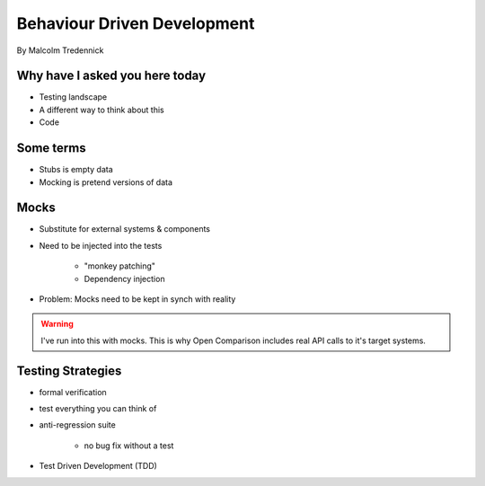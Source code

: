 ==============================
Behaviour Driven Development
==============================

By Malcolm Tredennick

Why have I asked you here today
===============================

* Testing landscape
* A different way to think about this
* Code

Some terms
===========

* Stubs is empty data
* Mocking is pretend versions of data

Mocks
======

* Substitute for external systems & components
* Need to be injected into the tests

    * "monkey patching"
    * Dependency injection

* Problem: Mocks need to be kept in synch with reality

.. warning:: I've run into this with mocks. This is why Open Comparison includes real API calls to it's target systems.

Testing Strategies
==================

* formal verification
* test everything you can think of
* anti-regression suite

    * no bug fix without a test
    
* Test Driven Development (TDD)